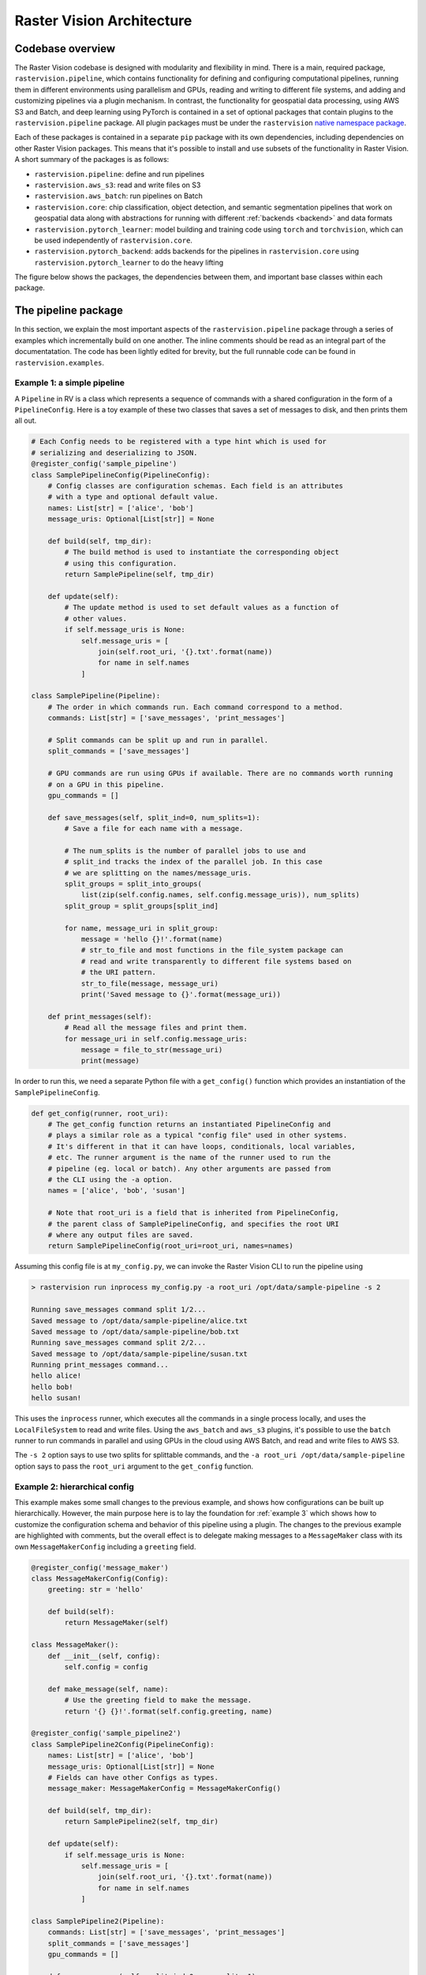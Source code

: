 .. _architecture:

Raster Vision Architecture
===========================

.. _codebase overview:

Codebase overview
-------------------

The Raster Vision codebase is designed with modularity and flexibility in mind.
There is a main, required package, ``rastervision.pipeline``, which contains functionality for defining and configuring computational pipelines, running them in different environments using parallelism and GPUs, reading and writing to different file systems, and adding and customizing pipelines via a plugin mechanism. In contrast, the functionality for geospatial data processing, using AWS S3 and Batch, and deep learning using PyTorch is contained in a set of optional packages that contain plugins to the ``rastervision.pipeline`` package. All plugin packages must be under the ``rastervision`` `native namespace package <https://packaging.python.org/guides/packaging-namespace-packages/#native-namespace-packages>`_.

Each of these packages is contained in a separate ``pip`` package with its own dependencies, including dependencies on other Raster Vision packages. This means that it's possible to install and use subsets of the functionality in Raster Vision. A short summary of the packages is as follows:

* ``rastervision.pipeline``: define and run pipelines
* ``rastervision.aws_s3``: read and write files on S3
* ``rastervision.aws_batch``: run pipelines on Batch
* ``rastervision.core``: chip classification, object detection, and semantic segmentation pipelines that work on geospatial data along with abstractions for running with different :ref:`backends <backend>` and data formats
* ``rastervision.pytorch_learner``: model building and training code using ``torch`` and ``torchvision``, which can be used independently of ``rastervision.core``.
* ``rastervision.pytorch_backend``: adds backends for the pipelines in ``rastervision.core`` using ``rastervision.pytorch_learner`` to do the heavy lifting

The figure below shows the packages, the dependencies between them, and important base classes within each package.

.. image:: img/rv-packages.png
  :alt: The dependencies between Python packages in Raster Vision

.. _plugins:

The pipeline package
----------------------

In this section, we explain the most important aspects of the ``rastervision.pipeline`` package through a series of examples which incrementally build on one another. The inline comments should be read as an integral part of the documentatation. The code has been lightly edited for brevity, but the full runnable code can be found in ``rastervision.examples``.

.. _example 1:

Example 1: a simple pipeline
~~~~~~~~~~~~~~~~~~~~~~~~~~~~~~

A ``Pipeline`` in RV is a class which represents a sequence of commands with a shared configuration in the form of a ``PipelineConfig``. Here is a toy example of these two classes that saves a set of messages to disk, and then prints them all out.

.. code-block:: python

    # Each Config needs to be registered with a type hint which is used for
    # serializing and deserializing to JSON.
    @register_config('sample_pipeline')
    class SamplePipelineConfig(PipelineConfig):
        # Config classes are configuration schemas. Each field is an attributes
        # with a type and optional default value.
        names: List[str] = ['alice', 'bob']
        message_uris: Optional[List[str]] = None

        def build(self, tmp_dir):
            # The build method is used to instantiate the corresponding object
            # using this configuration.
            return SamplePipeline(self, tmp_dir)

        def update(self):
            # The update method is used to set default values as a function of
            # other values.
            if self.message_uris is None:
                self.message_uris = [
                    join(self.root_uri, '{}.txt'.format(name))
                    for name in self.names
                ]

    class SamplePipeline(Pipeline):
        # The order in which commands run. Each command correspond to a method.
        commands: List[str] = ['save_messages', 'print_messages']

        # Split commands can be split up and run in parallel.
        split_commands = ['save_messages']

        # GPU commands are run using GPUs if available. There are no commands worth running
        # on a GPU in this pipeline.
        gpu_commands = []

        def save_messages(self, split_ind=0, num_splits=1):
            # Save a file for each name with a message.

            # The num_splits is the number of parallel jobs to use and
            # split_ind tracks the index of the parallel job. In this case
            # we are splitting on the names/message_uris.
            split_groups = split_into_groups(
                list(zip(self.config.names, self.config.message_uris)), num_splits)
            split_group = split_groups[split_ind]

            for name, message_uri in split_group:
                message = 'hello {}!'.format(name)
                # str_to_file and most functions in the file_system package can
                # read and write transparently to different file systems based on
                # the URI pattern.
                str_to_file(message, message_uri)
                print('Saved message to {}'.format(message_uri))

        def print_messages(self):
            # Read all the message files and print them.
            for message_uri in self.config.message_uris:
                message = file_to_str(message_uri)
                print(message)


In order to run this, we need a separate Python file with a ``get_config()`` function which provides an instantiation of the ``SamplePipelineConfig``.

.. code-block:: python

    def get_config(runner, root_uri):
        # The get_config function returns an instantiated PipelineConfig and
        # plays a similar role as a typical "config file" used in other systems.
        # It's different in that it can have loops, conditionals, local variables,
        # etc. The runner argument is the name of the runner used to run the
        # pipeline (eg. local or batch). Any other arguments are passed from
        # the CLI using the -a option.
        names = ['alice', 'bob', 'susan']

        # Note that root_uri is a field that is inherited from PipelineConfig,
        # the parent class of SamplePipelineConfig, and specifies the root URI
        # where any output files are saved.
        return SamplePipelineConfig(root_uri=root_uri, names=names)

Assuming this config file is at ``my_config.py``, we can invoke the Raster Vision CLI to run the pipeline using

.. code-block:: shell

    > rastervision run inprocess my_config.py -a root_uri /opt/data/sample-pipeline -s 2

    Running save_messages command split 1/2...
    Saved message to /opt/data/sample-pipeline/alice.txt
    Saved message to /opt/data/sample-pipeline/bob.txt
    Running save_messages command split 2/2...
    Saved message to /opt/data/sample-pipeline/susan.txt
    Running print_messages command...
    hello alice!
    hello bob!
    hello susan!

This uses the ``inprocess`` runner, which executes all the commands in a single process locally, and uses the ``LocalFileSystem`` to read and write files. Using the ``aws_batch`` and ``aws_s3`` plugins, it's possible to use the ``batch`` runner to run commands in parallel and using GPUs in the cloud using AWS Batch, and read and write files to AWS S3.

The ``-s 2`` option says to use two splits for splittable commands, and the ``-a root_uri /opt/data/sample-pipeline`` option says to pass the ``root_uri`` argument to the ``get_config`` function.

.. _example 2:

Example 2: hierarchical config
~~~~~~~~~~~~~~~~~~~~~~~~~~~~~~~

This example makes some small changes to the previous example, and shows how configurations can be built up hierarchically. However, the main purpose here is to lay the foundation for :ref:`example 3` which shows how to customize the configuration schema and behavior of this pipeline using a plugin. The changes to the previous example are highlighted with comments, but the overall effect  is to delegate making messages to a ``MessageMaker`` class with its own ``MessageMakerConfig`` including a ``greeting`` field.

.. code-block:: python

    @register_config('message_maker')
    class MessageMakerConfig(Config):
        greeting: str = 'hello'

        def build(self):
            return MessageMaker(self)

    class MessageMaker():
        def __init__(self, config):
            self.config = config

        def make_message(self, name):
            # Use the greeting field to make the message.
            return '{} {}!'.format(self.config.greeting, name)

    @register_config('sample_pipeline2')
    class SamplePipeline2Config(PipelineConfig):
        names: List[str] = ['alice', 'bob']
        message_uris: Optional[List[str]] = None
        # Fields can have other Configs as types.
        message_maker: MessageMakerConfig = MessageMakerConfig()

        def build(self, tmp_dir):
            return SamplePipeline2(self, tmp_dir)

        def update(self):
            if self.message_uris is None:
                self.message_uris = [
                    join(self.root_uri, '{}.txt'.format(name))
                    for name in self.names
                ]

    class SamplePipeline2(Pipeline):
        commands: List[str] = ['save_messages', 'print_messages']
        split_commands = ['save_messages']
        gpu_commands = []

        def save_messages(self, split_ind=0, num_splits=1):
            message_maker = self.config.message_maker.build()

            split_groups = split_into_groups(
                list(zip(self.config.names, self.config.message_uris)), num_splits)
            split_group = split_groups[split_ind]

            for name, message_uri in split_group:
                # Unlike before, we use the message_maker to make the message.
                message = message_maker.make_message(name)
                str_to_file(message, message_uri)
                print('Saved message to {}'.format(message_uri))

        def print_messages(self):
            for message_uri in self.config.message_uris:
                message = file_to_str(message_uri)
                print(message)

We can configure the pipeline in ``my_config.py`` using:

.. code-block:: python

    def get_config(runner, root_uri):
        names = ['alice', 'bob', 'susan']
        # Same as before except we can set the greeting to be
        # 'hola' instead of 'hello'.
        message_maker = MessageMakerConfig(greeting='hola')
        return SamplePipeline2Config(
            root_uri=root_uri, names=names, message_maker=message_maker)

The pipeline can then be run with the above configuration using:

.. code-block:: shell

    > rastervision run inprocess my_config.py -a root_uri /opt/data/sample-pipeline

    Running save_messages command...
    Saved message to /opt/data/sample-pipeline/alice.txt
    Saved message to /opt/data/sample-pipeline/bob.txt
    Saved message to /opt/data/sample-pipeline/susan.txt
    Running print_messages command...
    hola alice!
    hola bob!
    hola susan!

.. _example 3:

Example 3: customizing a pipeline using a plugin
~~~~~~~~~~~~~~~~~~~~~~~~~~~~~~~~~~~~~~~~~~~~~~~~~~

This example shows how to customize the behavior of an existing pipeline, namely the ``SamplePipeline2`` developed in :ref:`example 2`. That pipeline delegates printing messages to a ``MessageMaker`` class which is configured by ``MessageMakerConfig``. Our goal here is to make it possible to control the number of exclamation points at the end of the message. This involves modifying both the behavior in ``MessageMaker`` as well as the configuration schema in ``MesageMakerConfig``.


We can implement this as a plugin, which contributes subclasses ``DeluxeMessageMaker`` and ``DeluxeMessageMakerConfig``. By using a plugin, we can add new behavior without modifying any of the original source code from :ref:`example 2`. In order for Raster Vision to discover a plugin, the code must be in a package under the ``rastervision`` `namespace package <https://packaging.python.org/guides/packaging-namespace-packages/#native-namespace-packages>`_. In this case, the package is ``rastervision.deluxe_message_maker``. The other thing needed to define a plugin is for the top-level ``__init__.py`` file to have a particular structure which can be seen below.

.. code-block:: python

    # Code from rastervision.deluxe_message_maker.__init__.py

    # Always need to import this first.
    import rastervision.pipeline

    # Need to import any modules with register_config decorators.
    import rastervision.deluxe_message_maker.deluxe_message_maker

    def register_plugin(registry):
        # Can be used to manually update the registry. Useful
        # for adding new FileSystems and Runners.
        pass

The code to implement the new configuration and behavior, and a sample configuration are below. Note that the new ``Config`` uses inheritance to extend the schema.

.. code-block:: python

    # Code from rastervision.deluxe_message_maker.deluxe_message_maker.py

    # You always need to use the register_config decorator.
    @register_config('deluxe_message_maker')
    class DeluxeMessageMakerConfig(MessageMakerConfig):
        # Note that this inherits the greeting field from MessageMakerConfig.
        level: int = 1

        def build(self):
            return DeluxeMessageMaker(self)

    class DeluxeMessageMaker(MessageMaker):
        def make_message(self, name):
            # Uses the level field to determine the number of exclamation marks.
            exclamation_marks = '!' * self.config.level
            return '{} {}{}'.format(self.config.greeting, name, exclamation_marks)

.. code-block:: python

    # Code from my_config.py

    def get_config(runner, root_uri):
        names = ['alice', 'bob', 'susan']
        # Note that we use the DeluxeMessageMakerConfig and set the level to 3.
        message_maker = DeluxeMessageMakerConfig(greeting='hola', level=3)
        return SamplePipeline2Config(
            root_uri=root_uri, names=names, message_maker=message_maker)

We can run the pipeline as follows:

.. code-block:: shell

    > rastervision run inprocess my_config.py -a root_uri /opt/data/sample-pipeline
    Running save_messages command...
    Saved message to /opt/data/sample-pipeline/alice.txt
    Saved message to /opt/data/sample-pipeline/bob.txt
    Saved message to /opt/data/sample-pipeline/susan.txt
    Running print_messages command...
    hola alice!!!
    hola bob!!!
    hola susan!!!

The output in ``/opt/data/sample-pipeline`` contains a ``pipeline-config.json`` file which is the serialized version of the ``SamplePipeline2Config`` created in ``my_config.py``. The serialized configuration is used to transmit the configuration when running a pipeline remotely. It also is a programming language-independent record of the fully-instantiated configuration that was generated by the ``run`` command in conjunction with any command line arguments. Below is the partial contents of this file. The interesting thing to note here is the ``type_hint`` field that appears twice. This is what allows the JSON to be deserialized back into the Python classes that were originally used.(Recall that the ``register_config`` decorator is what tells the ``Registry`` the type hint for each ``Config`` class.)

.. code-block:: json

    {
        "root_uri": "/opt/data/sample-pipeline",
        "type_hint": "sample_pipeline2",
        "names": [
            "alice",
            "bob",
            "susan"
        ],
        "message_uris": [
            "/opt/data/sample-pipeline/alice.txt",
            "/opt/data/sample-pipeline/bob.txt",
            "/opt/data/sample-pipeline/susan.txt"
        ],
        "message_maker": {
            "greeting": "hola",
            "type_hint": "deluxe_message_maker",
            "level": 3
        }
    }


We now have a plugin that customizes an existing pipeline! Being a toy example, this may all seem like overkill. Hopefully, the real power of the ``pipeline`` package becomes more apparent when considering the standard set of plugins distributed with Raster Vision, and how this functionality can be customized with user-created plugins.

.. _customizing rv:

Customizing Raster Vision
----------------------------

-use raster vision as is
-add new options
-add new command to existing pipeline
-add new label_source or raster_source
-add new rvpipeline
-add new backend
-add new backend/learner
-add new rvpipeline but use existing backend/learner
